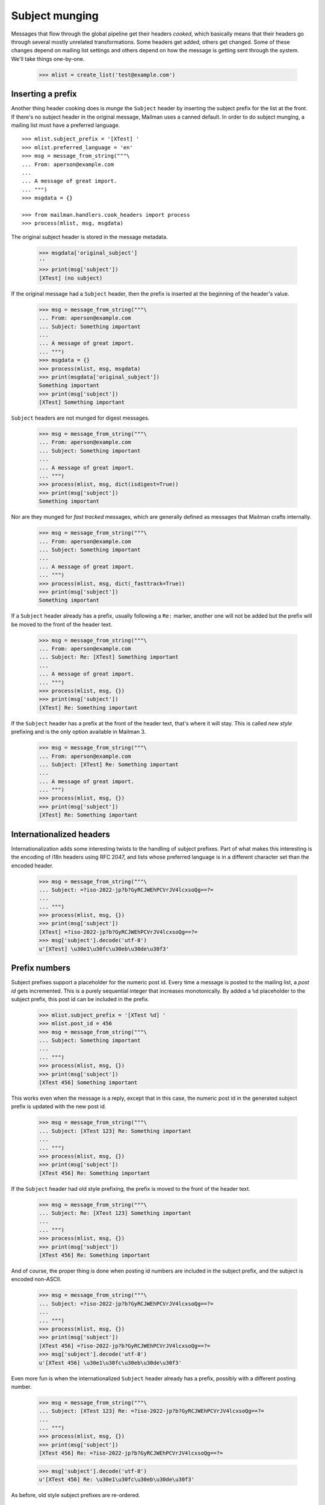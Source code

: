 ===============
Subject munging
===============

Messages that flow through the global pipeline get their headers *cooked*,
which basically means that their headers go through several mostly unrelated
transformations.  Some headers get added, others get changed.  Some of these
changes depend on mailing list settings and others depend on how the message
is getting sent through the system.  We'll take things one-by-one.

    >>> mlist = create_list('test@example.com')


Inserting a prefix
==================

Another thing header cooking does is *munge* the ``Subject`` header by
inserting the subject prefix for the list at the front.  If there's no subject
header in the original message, Mailman uses a canned default.  In order to do
subject munging, a mailing list must have a preferred language.
::

    >>> mlist.subject_prefix = '[XTest] '
    >>> mlist.preferred_language = 'en'
    >>> msg = message_from_string("""\
    ... From: aperson@example.com
    ...
    ... A message of great import.
    ... """)
    >>> msgdata = {}

    >>> from mailman.handlers.cook_headers import process
    >>> process(mlist, msg, msgdata)

The original subject header is stored in the message metadata.

    >>> msgdata['original_subject']
    ''
    >>> print(msg['subject'])
    [XTest] (no subject)

If the original message had a ``Subject`` header, then the prefix is inserted
at the beginning of the header's value.

    >>> msg = message_from_string("""\
    ... From: aperson@example.com
    ... Subject: Something important
    ...
    ... A message of great import.
    ... """)
    >>> msgdata = {}
    >>> process(mlist, msg, msgdata)
    >>> print(msgdata['original_subject'])
    Something important
    >>> print(msg['subject'])
    [XTest] Something important

``Subject`` headers are not munged for digest messages.
    
    >>> msg = message_from_string("""\
    ... From: aperson@example.com
    ... Subject: Something important
    ...
    ... A message of great import.
    ... """)
    >>> process(mlist, msg, dict(isdigest=True))
    >>> print(msg['subject'])
    Something important

Nor are they munged for *fast tracked* messages, which are generally defined
as messages that Mailman crafts internally.

    >>> msg = message_from_string("""\
    ... From: aperson@example.com
    ... Subject: Something important
    ...
    ... A message of great import.
    ... """)
    >>> process(mlist, msg, dict(_fasttrack=True))
    >>> print(msg['subject'])
    Something important

If a ``Subject`` header already has a prefix, usually following a ``Re:``
marker, another one will not be added but the prefix will be moved to the
front of the header text.

    >>> msg = message_from_string("""\
    ... From: aperson@example.com
    ... Subject: Re: [XTest] Something important
    ...
    ... A message of great import.
    ... """)
    >>> process(mlist, msg, {})
    >>> print(msg['subject'])
    [XTest] Re: Something important

If the ``Subject`` header has a prefix at the front of the header text, that's
where it will stay.  This is called *new style* prefixing and is the only
option available in Mailman 3.

    >>> msg = message_from_string("""\
    ... From: aperson@example.com
    ... Subject: [XTest] Re: Something important
    ...
    ... A message of great import.
    ... """)
    >>> process(mlist, msg, {})
    >>> print(msg['subject'])
    [XTest] Re: Something important


Internationalized headers
=========================

Internationalization adds some interesting twists to the handling of subject
prefixes.  Part of what makes this interesting is the encoding of i18n headers
using RFC 2047, and lists whose preferred language is in a different character
set than the encoded header.

    >>> msg = message_from_string("""\
    ... Subject: =?iso-2022-jp?b?GyRCJWEhPCVrJV4lcxsoQg==?=
    ...
    ... """)
    >>> process(mlist, msg, {})
    >>> print(msg['subject'])
    [XTest] =?iso-2022-jp?b?GyRCJWEhPCVrJV4lcxsoQg==?=
    >>> msg['subject'].decode('utf-8')
    u'[XTest] \u30e1\u30fc\u30eb\u30de\u30f3'


Prefix numbers
==============

Subject prefixes support a placeholder for the numeric post id.  Every time a
message is posted to the mailing list, a *post id* gets incremented.  This is
a purely sequential integer that increases monotonically.  By added a ``%d``
placeholder to the subject prefix, this post id can be included in the prefix.

    >>> mlist.subject_prefix = '[XTest %d] '
    >>> mlist.post_id = 456
    >>> msg = message_from_string("""\
    ... Subject: Something important
    ...
    ... """)
    >>> process(mlist, msg, {})
    >>> print(msg['subject'])
    [XTest 456] Something important

This works even when the message is a reply, except that in this case, the
numeric post id in the generated subject prefix is updated with the new post
id.

    >>> msg = message_from_string("""\
    ... Subject: [XTest 123] Re: Something important
    ...
    ... """)
    >>> process(mlist, msg, {})
    >>> print(msg['subject'])
    [XTest 456] Re: Something important

If the ``Subject`` header had old style prefixing, the prefix is moved to the
front of the header text.

    >>> msg = message_from_string("""\
    ... Subject: Re: [XTest 123] Something important
    ...
    ... """)
    >>> process(mlist, msg, {})
    >>> print(msg['subject'])
    [XTest 456] Re: Something important


And of course, the proper thing is done when posting id numbers are included
in the subject prefix, and the subject is encoded non-ASCII.

    >>> msg = message_from_string("""\
    ... Subject: =?iso-2022-jp?b?GyRCJWEhPCVrJV4lcxsoQg==?=
    ...
    ... """)
    >>> process(mlist, msg, {})
    >>> print(msg['subject'])
    [XTest 456] =?iso-2022-jp?b?GyRCJWEhPCVrJV4lcxsoQg==?=
    >>> msg['subject'].decode('utf-8')
    u'[XTest 456] \u30e1\u30fc\u30eb\u30de\u30f3'

Even more fun is when the internationalized ``Subject`` header already has a
prefix, possibly with a different posting number.

    >>> msg = message_from_string("""\
    ... Subject: [XTest 123] Re: =?iso-2022-jp?b?GyRCJWEhPCVrJV4lcxsoQg==?=
    ...
    ... """)
    >>> process(mlist, msg, {})
    >>> print(msg['subject'])
    [XTest 456] Re: =?iso-2022-jp?b?GyRCJWEhPCVrJV4lcxsoQg==?=

    >>> msg['subject'].decode('utf-8')
    u'[XTest 456] Re: \u30e1\u30fc\u30eb\u30de\u30f3'

As before, old style subject prefixes are re-ordered.

    >>> msg = message_from_string("""\
    ... Subject: Re: [XTest 123] =?iso-2022-jp?b?GyRCJWEhPCVrJV4lcxsoQg==?=
    ...
    ... """)
    >>> process(mlist, msg, {})
    >>> print(msg['subject'])
    [XTest 456] Re:
      =?iso-2022-jp?b?GyRCJWEhPCVrJV4lcxsoQg==?=

    >>> msg['subject'].decode('utf-8')
    u'[XTest 456] Re: \u30e1\u30fc\u30eb\u30de\u30f3'


In this test case, we get an extra space between the prefix and the original
subject.  It's because the original is *crooked*.  Note that a ``Subject``
starting with '\n ' is generated by some version of Eudora Japanese edition.

    >>> mlist.subject_prefix = '[XTest] '
    >>> msg = message_from_string("""\
    ... Subject:
    ...  Important message
    ...
    ... """)
    >>> process(mlist, msg, {})
    >>> print(msg['subject'])
    [XTest]  Important message

And again, with an RFC 2047 encoded header.

    >>> msg = message_from_string("""\
    ... Subject:
    ...  =?iso-2022-jp?b?GyRCJWEhPCVrJV4lcxsoQg==?=
    ...
    ... """)
    >>> process(mlist, msg, {})

..
 # XXX This one does not appear to work the same way as
 # test_subject_munging_prefix_crooked() in the old Python-based tests.  I need
 # to get Tokio to look at this.
 #    >>> print(msg['subject'])
 #    [XTest] =?iso-2022-jp?b?IBskQiVhITwlayVeJXMbKEI=?=
